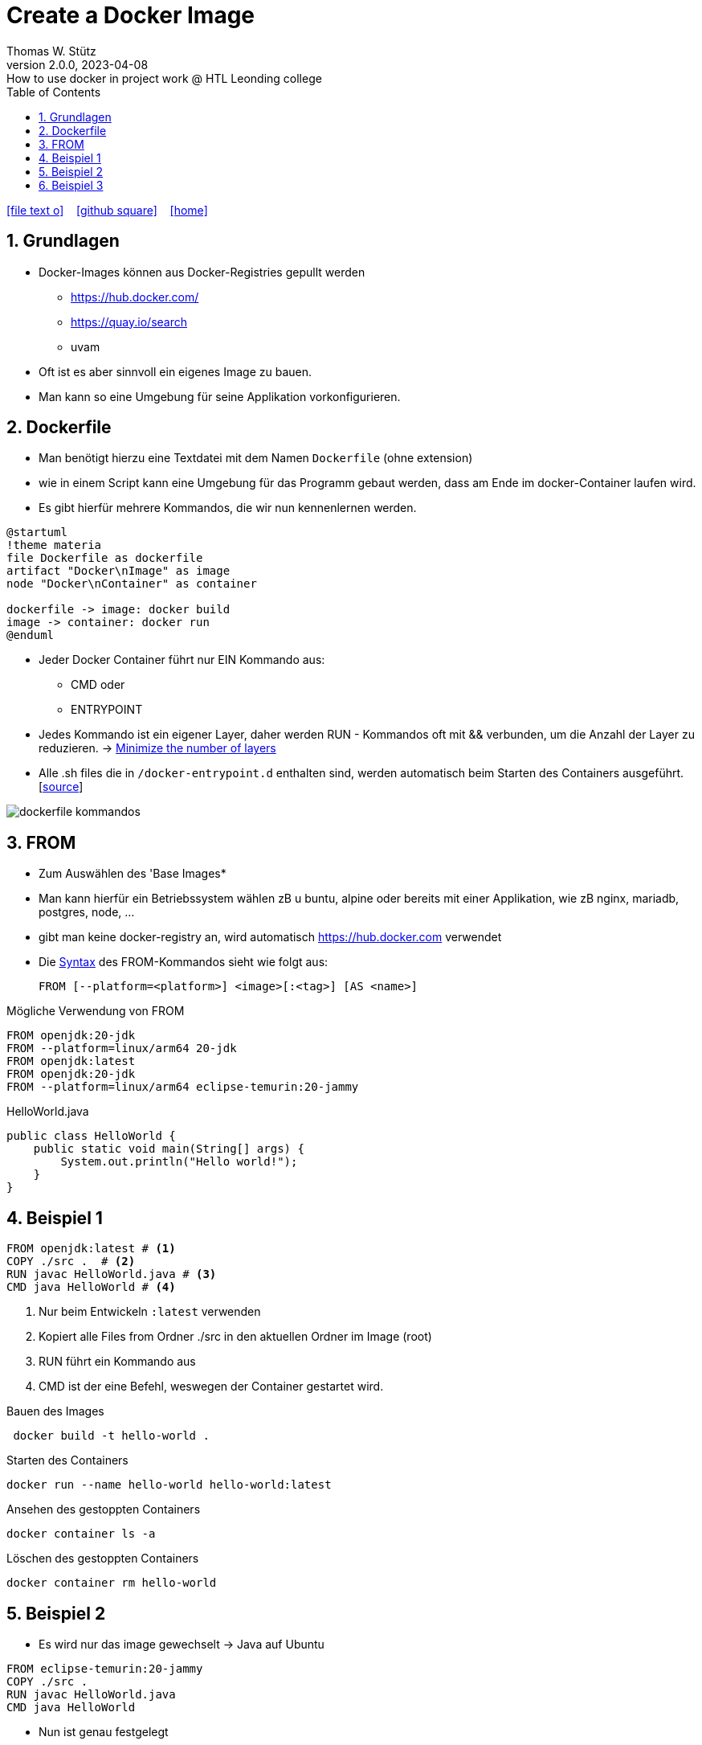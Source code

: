 = Create a Docker Image
Thomas W. Stütz
2.0.0, 2023-04-08: How to use docker in project work @ HTL Leonding college
ifndef::imagesdir[:imagesdir: images]
//:toc-placement!:  // prevents the generation of the doc at this position, so it can be printed afterwards
:sourcedir: ../src/main/java
:icons: font
:sectnums:    // Nummerierung der Überschriften / section numbering
:sectnumlevels: 5
:toc: left
:toclevels: 5
:experimental: true
:linkattrs:   // so window="_blank" will be executed

//Need this blank line after ifdef, don't know why...
ifdef::backend-html5[]

// https://fontawesome.com/v4.7.0/icons/
icon:file-text-o[link=https://raw.githubusercontent.com/htl-leonding-college/docker-lecture-notes/main/asciidocs/{docname}.adoc] ‏ ‏ ‎
icon:github-square[link=https://github.com/htl-leonding-college/docker-lecture-notes] ‏ ‏ ‎
icon:home[link=https://htl-leonding-college.github.io/docker-lecture-notes/docker.html]
endif::backend-html5[]

== Grundlagen

* Docker-Images können aus Docker-Registries gepullt werden
** https://hub.docker.com/
** https://quay.io/search
** uvam

* Oft ist es aber sinnvoll ein eigenes Image zu bauen.

* Man kann so eine Umgebung für seine Applikation vorkonfigurieren.

== Dockerfile

* Man benötigt hierzu eine Textdatei mit dem Namen `Dockerfile` (ohne extension)

* wie in einem Script kann eine Umgebung für das Programm gebaut werden, dass am Ende im docker-Container laufen wird.

* Es gibt hierfür mehrere Kommandos, die wir nun kennenlernen werden.

[plantuml,build-image,png,theme=sketchy-outline]
----
@startuml
!theme materia
file Dockerfile as dockerfile
artifact "Docker\nImage" as image
node "Docker\nContainer" as container

dockerfile -> image: docker build
image -> container: docker run
@enduml
----


* Jeder Docker Container führt nur EIN Kommando aus:
** CMD oder
** ENTRYPOINT



* Jedes Kommando ist ein eigener Layer, daher werden RUN - Kommandos oft mit && verbunden, um die Anzahl der Layer zu reduzieren. -> https://docs.docker.com/develop/develop-images/dockerfile_best-practices/#minimize-the-number-of-layers[Minimize the number of layers^]




* Alle .sh files die in `/docker-entrypoint.d` enthalten sind, werden automatisch beim Starten des Containers ausgeführt. [https://www.camptocamp.com/en/news-events/flexible-docker-entrypoints-scripts[source^]]

image::dockerfile-kommandos.png[]


== FROM

* Zum Auswählen des 'Base Images*
* Man kann hierfür ein Betriebssystem wählen zB u buntu, alpine oder bereits mit einer Applikation, wie zB nginx, mariadb, postgres, node, ...

* gibt man keine docker-registry an, wird automatisch https://hub.docker.com verwendet

* Die https://docs.docker.com/engine/reference/builder/#from[Syntax^] des FROM-Kommandos sieht wie folgt aus:
+
----
FROM [--platform=<platform>] <image>[:<tag>] [AS <name>]

----

.Mögliche Verwendung von FROM
[source,dockerfile]
----
FROM openjdk:20-jdk
FROM --platform=linux/arm64 20-jdk
FROM openjdk:latest
FROM openjdk:20-jdk
FROM --platform=linux/arm64 eclipse-temurin:20-jammy
----

.HelloWorld.java
[source,java]
----
public class HelloWorld {
    public static void main(String[] args) {
        System.out.println("Hello world!");
    }
}
----


== Beispiel 1
[source,dockerfile]
----
FROM openjdk:latest # <.>
COPY ./src .  # <.>
RUN javac HelloWorld.java # <.>
CMD java HelloWorld # <.>
----

<.> Nur beim Entwickeln `:latest` verwenden
<.> Kopiert alle Files from Ordner ./src in den aktuellen Ordner im Image (root)
<.> RUN führt ein Kommando aus
<.> CMD ist der eine Befehl, weswegen der Container gestartet wird.

.Bauen des Images
[source,shell]
----
 docker build -t hello-world .
----

.Starten des Containers
[source,shell]
----
docker run --name hello-world hello-world:latest
----

.Ansehen des gestoppten Containers
[source,shell]
----
docker container ls -a
----

.Löschen des gestoppten Containers
[source,shell]
----
docker container rm hello-world
----

== Beispiel 2

* Es wird nur das image gewechselt -> Java auf Ubuntu

[source,dockerfile]
----
FROM eclipse-temurin:20-jammy
COPY ./src .
RUN javac HelloWorld.java
CMD java HelloWorld
----

* Nun ist genau festgelegt
** welches JDK verwendet wird -> temurin 20
** welches OS verwendet wird -> Ubuntu 22.04 LTS Jammy Jellyfish



.Bauen des Images
[source,shell]
----
 docker build -t hello-world .
----

.Starten des Containers
[source,shell]
----
docker run --rm \  # <.>
           --name hello-world hello-world:latest
----

<.> rm ... remove -> der gestoppte Container wird automatisch gelöscht



== Beispiel 3

.index.html
[source,html]
----
<!DOCTYPE html>
<html lang="en">
<head>
    <meta charset="UTF-8">
    <title>HTL</title>
</head>
<body>
<h1>My Personal Site</h1>
<p>
    Lorem ipsum dolor sit amet, consectetur adipiscing elit
</p>
<p>
   Sed do eiusmod tempor incididunt ut labore et dolore magna aliqua
</p>
</body>
</html>
----

.Dockerfile
[source,dockerfile]
----
FROM ubuntu:22.04

MAINTAINER stuetz

RUN apt update
RUN apt install -y nginx
COPY index.html /usr/share/nginx/index.html

EXPOSE 80
ENTRYPOINT ["/usr/sbin/nginx", "-g", "daemon off;"]
----

----
# build the image
docker build -t my-webserver:v1.0 .

# start the container
docker run --rm \
           -p 8080:80 \
           --name my-web my-webserver:v1.0
----

* Man würde eher ein fertiges nginx-image verwenden, als es zu bauen.








